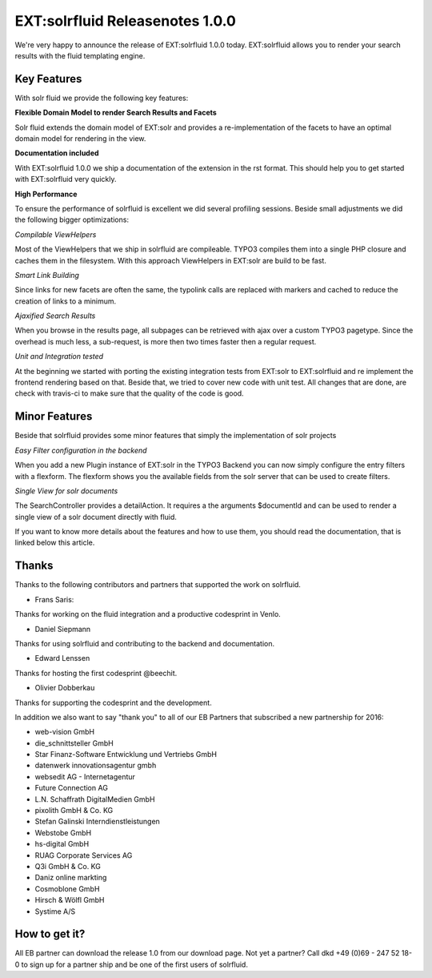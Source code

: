 ================================
EXT:solrfluid Releasenotes 1.0.0
================================

We're very happy to announce the release of EXT:solrfluid 1.0.0 today. EXT:solrfluid allows you to render your search results with the fluid templating engine.

Key Features
============

With solr fluid we provide the following key features:

**Flexible Domain Model to render Search Results and Facets**

Solr fluid extends the domain model of EXT:solr and provides a re-implementation of the facets to have an optimal domain model for rendering in the view.

**Documentation included**

With EXT:solrfluid 1.0.0 we ship a documentation of the extension in the rst format. This should help you to get started with EXT:solrfluid very quickly.

**High Performance**

To ensure the performance of solrfluid is excellent we did several profiling sessions. Beside small adjustments we did the following bigger optimizations:

*Compilable ViewHelpers*

Most of the ViewHelpers that we ship in solrfluid are compileable. TYPO3 compiles them into a single PHP closure and caches them in the filesystem. With this approach ViewHelpers in EXT:solr are build to be fast.

*Smart Link Building*

Since links for new facets are often the same, the typolink calls are replaced with markers and cached to reduce the creation of links to a minimum.

*Ajaxified Search Results*

When you browse in the results page, all subpages can be retrieved with ajax over a custom TYPO3 pagetype. Since the overhead is much less, a sub-request, is more then two times faster then a regular request.

*Unit and Integration tested*

At the beginning we started with porting the existing integration tests from EXT:solr to EXT:solrfluid and re implement the frontend rendering based on that.
Beside that, we tried to cover new code with unit test. All changes that are done, are check with travis-ci to make sure that the quality of the code is good.

Minor Features
==============

Beside that solrfluid provides some minor features that simply the implementation of solr projects

*Easy Filter configuration in the backend*

When you add a new Plugin instance of EXT:solr in the TYPO3 Backend you can now simply configure the entry filters with a flexform. The flexform shows you the available fields from the solr server that can be used to create filters.

*Single View for solr documents*

The SearchController provides a detailAction. It requires a the arguments $documentId and can be used to render a single view of a solr document directly with fluid.

If you want to know more details about the features and how to use them, you should read the documentation, that is linked below this article.

Thanks
======

Thanks to the following contributors and partners that supported the work on solrfluid.

* Frans Saris:

Thanks for working on the fluid integration and a productive codesprint in Venlo.

* Daniel Siepmann

Thanks for using solrfluid and contributing to the backend and documentation.

* Edward Lenssen

Thanks for hosting the first codesprint @beechit.

* Olivier Dobberkau

Thanks for supporting the codesprint and the development.

In addition we also want to say "thank you" to all of our EB Partners that subscribed a new partnership for 2016:

* web-vision GmbH
* die_schnittsteller GmbH
* Star Finanz-Software Entwicklung und Vertriebs GmbH
* datenwerk innovationsagentur gmbh
* websedit AG - Internetagentur
* Future Connection AG
* L.N. Schaffrath DigitalMedien GmbH
* pixolith GmbH & Co. KG
* Stefan Galinski Interndienstleistungen
* Webstobe GmbH
* hs-digital GmbH
* RUAG Corporate Services AG
* Q3i GmbH & Co. KG
* Daniz online markting
* Cosmoblone GmbH
* Hirsch & Wölfl GmbH
* Systime A/S

How to get it?
==============

All EB partner can download the release 1.0 from our download page. Not yet a partner? Call dkd +49 (0)69 - 247 52 18-0 to sign up for a partner ship and be one of the first users of solrfluid.


